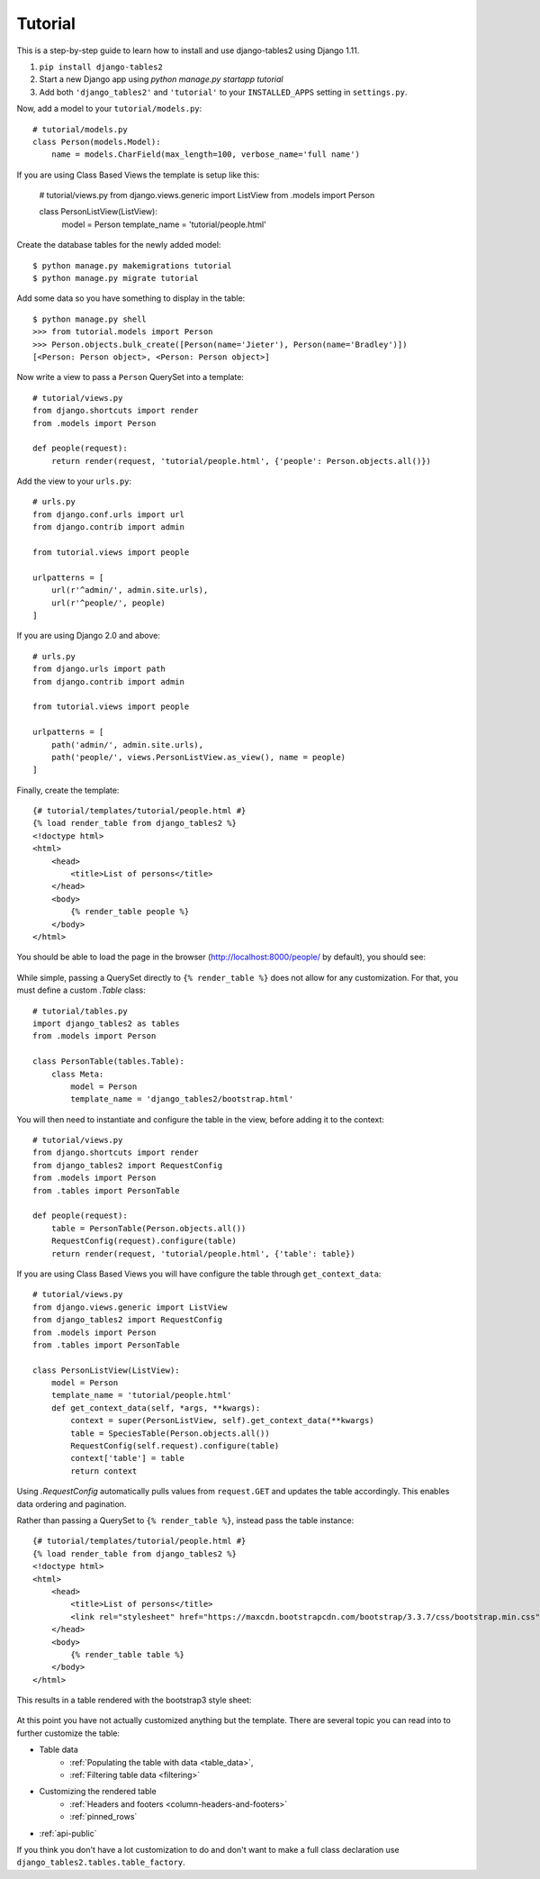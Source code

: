 Tutorial
~~~~~~~~

This is a step-by-step guide to learn how to install and use django-tables2 using Django 1.11.

1. ``pip install django-tables2``
2. Start a new Django app using `python manage.py startapp tutorial`
3. Add both ``'django_tables2'`` and ``'tutorial'`` to your ``INSTALLED_APPS`` setting in ``settings.py``.

Now, add a model to your ``tutorial/models.py``::

    # tutorial/models.py
    class Person(models.Model):
        name = models.CharField(max_length=100, verbose_name='full name')


If you are using Class Based Views the template is setup like this:

    # tutorial/views.py
    from django.views.generic import ListView
    from .models import Person

    class PersonListView(ListView):
        model = Person
        template_name = 'tutorial/people.html'

Create the database tables for the newly added model::

    $ python manage.py makemigrations tutorial
    $ python manage.py migrate tutorial

Add some data so you have something to display in the table::

    $ python manage.py shell
    >>> from tutorial.models import Person
    >>> Person.objects.bulk_create([Person(name='Jieter'), Person(name='Bradley')])
    [<Person: Person object>, <Person: Person object>]

Now write a view to pass a ``Person`` QuerySet into a template::

    # tutorial/views.py
    from django.shortcuts import render
    from .models import Person

    def people(request):
        return render(request, 'tutorial/people.html', {'people': Person.objects.all()})

Add the view to your ``urls.py``::

    # urls.py
    from django.conf.urls import url
    from django.contrib import admin

    from tutorial.views import people

    urlpatterns = [
        url(r'^admin/', admin.site.urls),
        url(r'^people/', people)
    ]
    
If you are using Django 2.0 and above::

    # urls.py
    from django.urls import path
    from django.contrib import admin

    from tutorial.views import people

    urlpatterns = [
        path('admin/', admin.site.urls),
        path('people/', views.PersonListView.as_view(), name = people)
    ]
    
Finally, create the template::

    {# tutorial/templates/tutorial/people.html #}
    {% load render_table from django_tables2 %}
    <!doctype html>
    <html>
        <head>
            <title>List of persons</title>
        </head>
        <body>
            {% render_table people %}
        </body>
    </html>

You should be able to load the page in the browser (http://localhost:8000/people/ by default),
you should see:

.. figure:: /_static/tutorial.png
    :align: center
    :alt: An example table rendered using django-tables2

While simple, passing a QuerySet directly to ``{% render_table %}`` does not
allow for any customization. For that, you must define a custom `.Table` class::

    # tutorial/tables.py
    import django_tables2 as tables
    from .models import Person

    class PersonTable(tables.Table):
        class Meta:
            model = Person
            template_name = 'django_tables2/bootstrap.html'


You will then need to instantiate and configure the table in the view, before
adding it to the context::

    # tutorial/views.py
    from django.shortcuts import render
    from django_tables2 import RequestConfig
    from .models import Person
    from .tables import PersonTable

    def people(request):
        table = PersonTable(Person.objects.all())
        RequestConfig(request).configure(table)
        return render(request, 'tutorial/people.html', {'table': table})

If you are using Class Based Views you will have configure the table through ``get_context_data``::

    # tutorial/views.py
    from django.views.generic import ListView
    from django_tables2 import RequestConfig
    from .models import Person
    from .tables import PersonTable

    class PersonListView(ListView):
        model = Person
        template_name = 'tutorial/people.html'
        def get_context_data(self, *args, **kwargs):
            context = super(PersonListView, self).get_context_data(**kwargs)
            table = SpeciesTable(Person.objects.all())
            RequestConfig(self.request).configure(table)
            context['table'] = table
            return context

Using `.RequestConfig` automatically pulls values from ``request.GET`` and
updates the table accordingly. This enables data ordering and pagination.

Rather than passing a QuerySet to ``{% render_table %}``, instead pass the
table instance::

    {# tutorial/templates/tutorial/people.html #}
    {% load render_table from django_tables2 %}
    <!doctype html>
    <html>
        <head>
            <title>List of persons</title>
            <link rel="stylesheet" href="https://maxcdn.bootstrapcdn.com/bootstrap/3.3.7/css/bootstrap.min.css" />
        </head>
        <body>
            {% render_table table %}
        </body>
    </html>

This results in a table rendered with the bootstrap3 style sheet:

.. figure:: /_static/tutorial-bootstrap.png
    :align: center
    :alt: An example table rendered using django-tables2 with the bootstrap template

At this point you have not actually customized anything but the template.
There are several topic you can read into to further customize the table:

- Table data
    - :ref:`Populating the table with data <table_data>`,
    - :ref:`Filtering table data <filtering>`
- Customizing the rendered table
    - :ref:`Headers and footers <column-headers-and-footers>`
    - :ref:`pinned_rows`
- :ref:`api-public`

If you think you don't have a lot customization to do and don't want to make
a full class declaration use ``django_tables2.tables.table_factory``.
